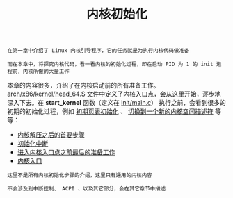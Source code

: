 #+TITLE: 内核初始化
#+HTML_HEAD: <link rel="stylesheet" type="text/css" href="../css/main.css" />
#+HTML_LINK_HOME: ../kernel.html
#+HTML_LINK_UP: ../booting/booting.html
#+OPTIONS: num:nil timestamp:nil ^:nil

#+begin_example
  在第一章中介绍了 Linux 内核引导程序，它的任务就是为执行内核代码做准备

  而在本章中，将探究内核代码，看一看内核的初始化过程，即在启动 PID 为 1 的 init 进程前，内核所做的大量工作
#+end_example

本章的内容很多，介绍了在内核启动前的所有准备工作。[[https://github.com/torvalds/linux/blob/master/arch/x86/kernel/head_64.S][arch/x86/kernel/head_64.S]] 文件中定义了内核入口点，会从这里开始，逐步地深入下去。在 *start_kernel* 函数（定义在 [[https://github.com/torvalds/linux/blob/master/init/main.c#L489][init/main.c]]） 执行之前，会看到很多的初期的初始化过程，例如 _初期页表初始化_ 、 _切换到一个新的内核空间描述符_ 等等：

+ [[file:part1.org][内核解压之后的首要步骤]]
+ [[file:part2.org][初始化中断]]
+ [[file:part3.org][进入内核入口点之前最后的准备工作]]
+ [[file:part4.org][内核入口]]

#+begin_example
  这里不是所有内核初始化步骤的介绍，这里只有通用的内核内容

  不会涉及到中断控制、 ACPI 、以及其它部分，会在其它章节中描述
#+end_example
